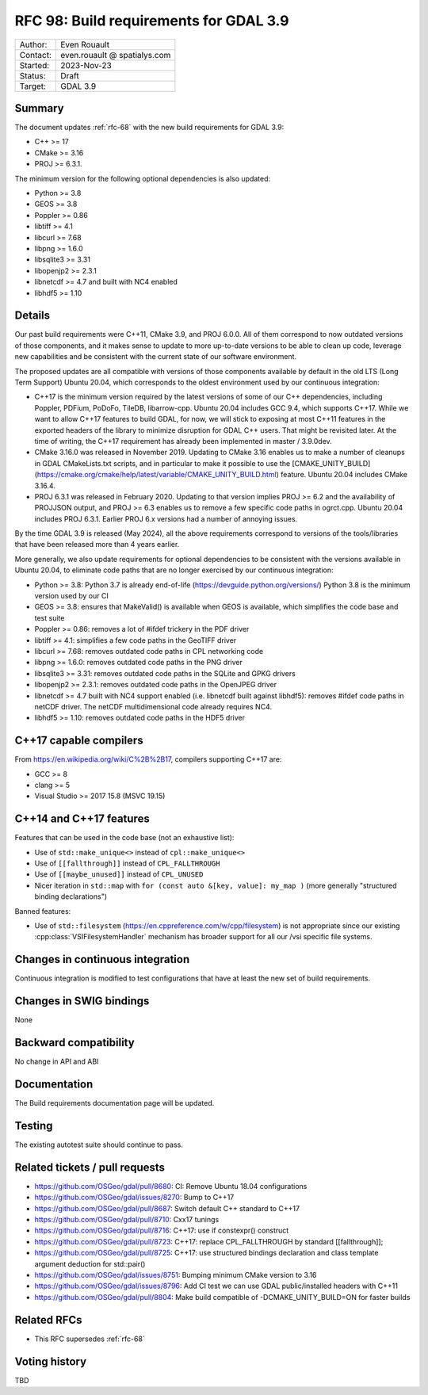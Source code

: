 .. _rfc-98:

=======================================
RFC 98: Build requirements for GDAL 3.9
=======================================
============== =============================================
Author:        Even Rouault
Contact:       even.rouault @ spatialys.com
Started:       2023-Nov-23
Status:        Draft
Target:        GDAL 3.9
============== =============================================

Summary
-------

The document updates :ref:`rfc-68` with the new build requirements for GDAL 3.9:

- C++ >= 17
- CMake >= 3.16
- PROJ >= 6.3.1.

The minimum version for the following optional dependencies is also updated:

- Python >= 3.8
- GEOS >= 3.8
- Poppler >= 0.86
- libtiff >= 4.1
- libcurl >= 7.68
- libpng >= 1.6.0
- libsqlite3 >= 3.31
- libopenjp2 >= 2.3.1
- libnetcdf >= 4.7 and built with NC4 enabled
- libhdf5 >= 1.10

Details
-------

Our past build requirements were C++11, CMake 3.9, and PROJ 6.0.0. All of them
correspond to now outdated versions of those components, and it makes sense to
update to more up-to-date versions to be able to clean up code, leverage new
capabilities and be consistent with the current state of our software environment.

The proposed updates are all compatible with versions of those components
available by default in the old LTS (Long Term Support) Ubuntu 20.04, which
corresponds to the oldest environment used by our continuous integration:

- C++17 is the minimum version required by the latest versions of some of our
  C++ dependencies, including Poppler, PDFium, PoDoFo, TileDB, libarrow-cpp.
  Ubuntu 20.04 includes GCC 9.4, which supports C++17. While we want to allow
  C++17 features to build GDAL, for now, we will stick to exposing at most
  C++11 features in the exported headers of the library to minimize disruption
  for GDAL C++ users. That might be revisited later.
  At the time of writing, the C++17 requirement has already been implemented in
  master / 3.9.0dev.

- CMake 3.16.0 was released in November 2019. Updating to CMake 3.16 enables us
  to make a number of cleanups in GDAL CMakeLists.txt scripts, and in particular
  to make it possible to use the
  [CMAKE_UNITY_BUILD](https://cmake.org/cmake/help/latest/variable/CMAKE_UNITY_BUILD.html)
  feature. Ubuntu 20.04 includes CMake 3.16.4.

- PROJ 6.3.1 was released in February 2020. Updating to that version implies
  PROJ >= 6.2 and the availability of PROJJSON output, and PROJ >= 6.3 enables
  us to remove a few specific code paths in ogrct.cpp. Ubuntu 20.04
  includes PROJ 6.3.1. Earlier PROJ 6.x versions had a number of annoying issues.

By the time GDAL 3.9 is released (May 2024), all the above requirements
correspond to versions of the tools/libraries that have been released more than
4 years earlier.

More generally, we also update requirements for optional dependencies to be
consistent with the versions available in Ubuntu 20.04, to eliminate code paths
that are no longer exercised by our continuous integration:

- Python >= 3.8: Python 3.7 is already end-of-life (https://devguide.python.org/versions/)
  Python 3.8 is the minimum version used by our CI
- GEOS >= 3.8: ensures that MakeValid() is available when GEOS is available,
  which simplifies the code base and test suite
- Poppler >= 0.86: removes a lot of #ifdef trickery in the PDF driver
- libtiff >= 4.1: simplifies a few code paths in the GeoTIFF driver
- libcurl >= 7.68: removes outdated code paths in CPL networking code
- libpng >= 1.6.0: removes outdated code paths in the PNG driver
- libsqlite3 >= 3.31: removes outdated code paths in the SQLite and GPKG drivers
- libopenjp2 >= 2.3.1: removes outdated code paths in the OpenJPEG driver
- libnetcdf >= 4.7 built with NC4 support enabled (i.e. libnetcdf built against
  libhdf5): removes #ifdef code paths in netCDF driver. The netCDF multidimensional
  code already requires NC4.
- libhdf5 >= 1.10: removes outdated code paths in the HDF5 driver

C++17 capable compilers
-----------------------

From https://en.wikipedia.org/wiki/C%2B%2B17, compilers supporting C++17 are:

- GCC >= 8
- clang >= 5
- Visual Studio >= 2017 15.8 (MSVC 19.15)

C++14 and C++17 features
------------------------

Features that can be used in the code base (not an exhaustive list):

- Use of ``std::make_unique<>``  instead of ``cpl::make_unique<>``
- Use of ``[[fallthrough]]`` instead of ``CPL_FALLTHROUGH``
- Use of ``[[maybe_unused]]`` instead of ``CPL_UNUSED``
- Nicer iteration in ``std::map`` with ``for (const auto &[key, value]: my_map )``
  (more generally "structured binding declarations")

Banned features:

- Use of ``std::filesystem`` (https://en.cppreference.com/w/cpp/filesystem)
  is not appropriate since our existing :cpp:class:`VSIFilesystemHandler`
  mechanism has broader support for all our /vsi specific file systems.

Changes in continuous integration
---------------------------------

Continuous integration is modified to test configurations that have at least
the new set of build requirements.

Changes in SWIG bindings
------------------------

None

Backward compatibility
----------------------

No change in API and ABI

Documentation
-------------

The Build requirements documentation page will be updated.

Testing
-------

The existing autotest suite should continue to pass.

Related tickets / pull requests
-------------------------------

- https://github.com/OSGeo/gdal/pull/8680: CI: Remove Ubuntu 18.04 configurations
- https://github.com/OSGeo/gdal/issues/8270: Bump to C++17
- https://github.com/OSGeo/gdal/pull/8687: Switch default C++ standard to C++17
- https://github.com/OSGeo/gdal/pull/8710: Cxx17 tunings
- https://github.com/OSGeo/gdal/pull/8716: C++17: use if constexpr() construct
- https://github.com/OSGeo/gdal/pull/8723: C++17: replace CPL_FALLTHROUGH by standard [[fallthrough]];
- https://github.com/OSGeo/gdal/pull/8725: C++17: use structured bindings declaration and class template argument deduction for std::pair()
- https://github.com/OSGeo/gdal/issues/8751: Bumping minimum CMake version to 3.16
- https://github.com/OSGeo/gdal/issues/8796: Add CI test we can use GDAL public/installed headers with C++11
- https://github.com/OSGeo/gdal/pull/8804: Make build compatible of -DCMAKE_UNITY_BUILD=ON for faster builds

Related RFCs
------------

- This RFC supersedes :ref:`rfc-68`

Voting history
--------------

TBD
